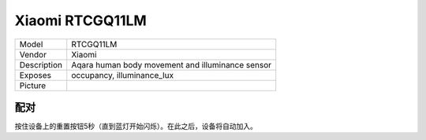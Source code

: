 Xiaomi RTCGQ11LM
================

.. csv-table::

    "Model",       "RTCGQ11LM"
    "Vendor",      "Xiaomi"
    "Description", "Aqara human body movement and illuminance sensor"
    "Exposes",     "occupancy, illuminance_lux"
    "Picture",     "|RTCGQ11LM_img|"

.. |RTCGQ11LM_img| image:: ../../_static/devices/RTCGQ11LM.jpg

配对
----

按住设备上的重置按钮5秒（直到蓝灯开始闪烁）。在此之后，设备将自动加入。
